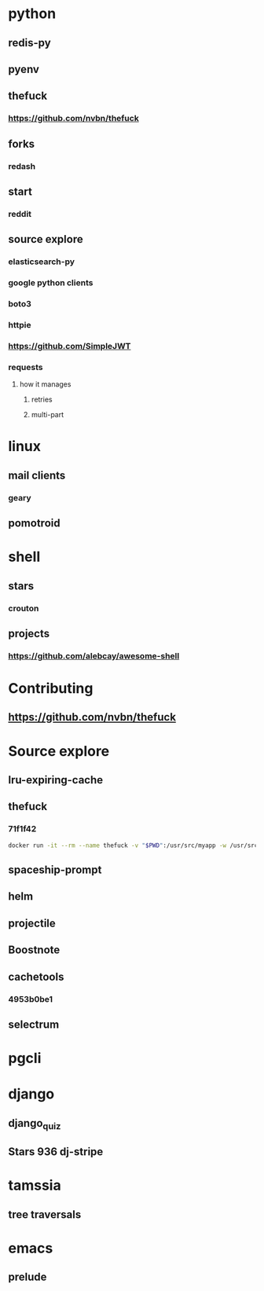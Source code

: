 * python
** redis-py
** pyenv
** thefuck
*** https://github.com/nvbn/thefuck
** forks
*** redash
** start
*** reddit
** source explore
*** elasticsearch-py
*** google python clients
*** boto3
*** httpie
*** https://github.com/SimpleJWT
*** requests
**** how it manages
***** retries
***** multi-part
* linux
** mail clients
*** geary
** pomotroid
* shell
** stars
*** crouton
** projects
*** https://github.com/alebcay/awesome-shell
* Contributing
** https://github.com/nvbn/thefuck
* Source explore
** lru-expiring-cache
** thefuck
*** 71f1f42
#+begin_src bash
docker run -it --rm --name thefuck -v "$PWD":/usr/src/myapp -w /usr/src/myapp tempenv bash
#+end_src
** spaceship-prompt
** helm
** projectile
** Boostnote
** cachetools
*** 4953b0be1
** selectrum
* pgcli
* django
** django_quiz
** Stars 936 dj-stripe
* tamssia
** tree traversals
* emacs
** prelude
